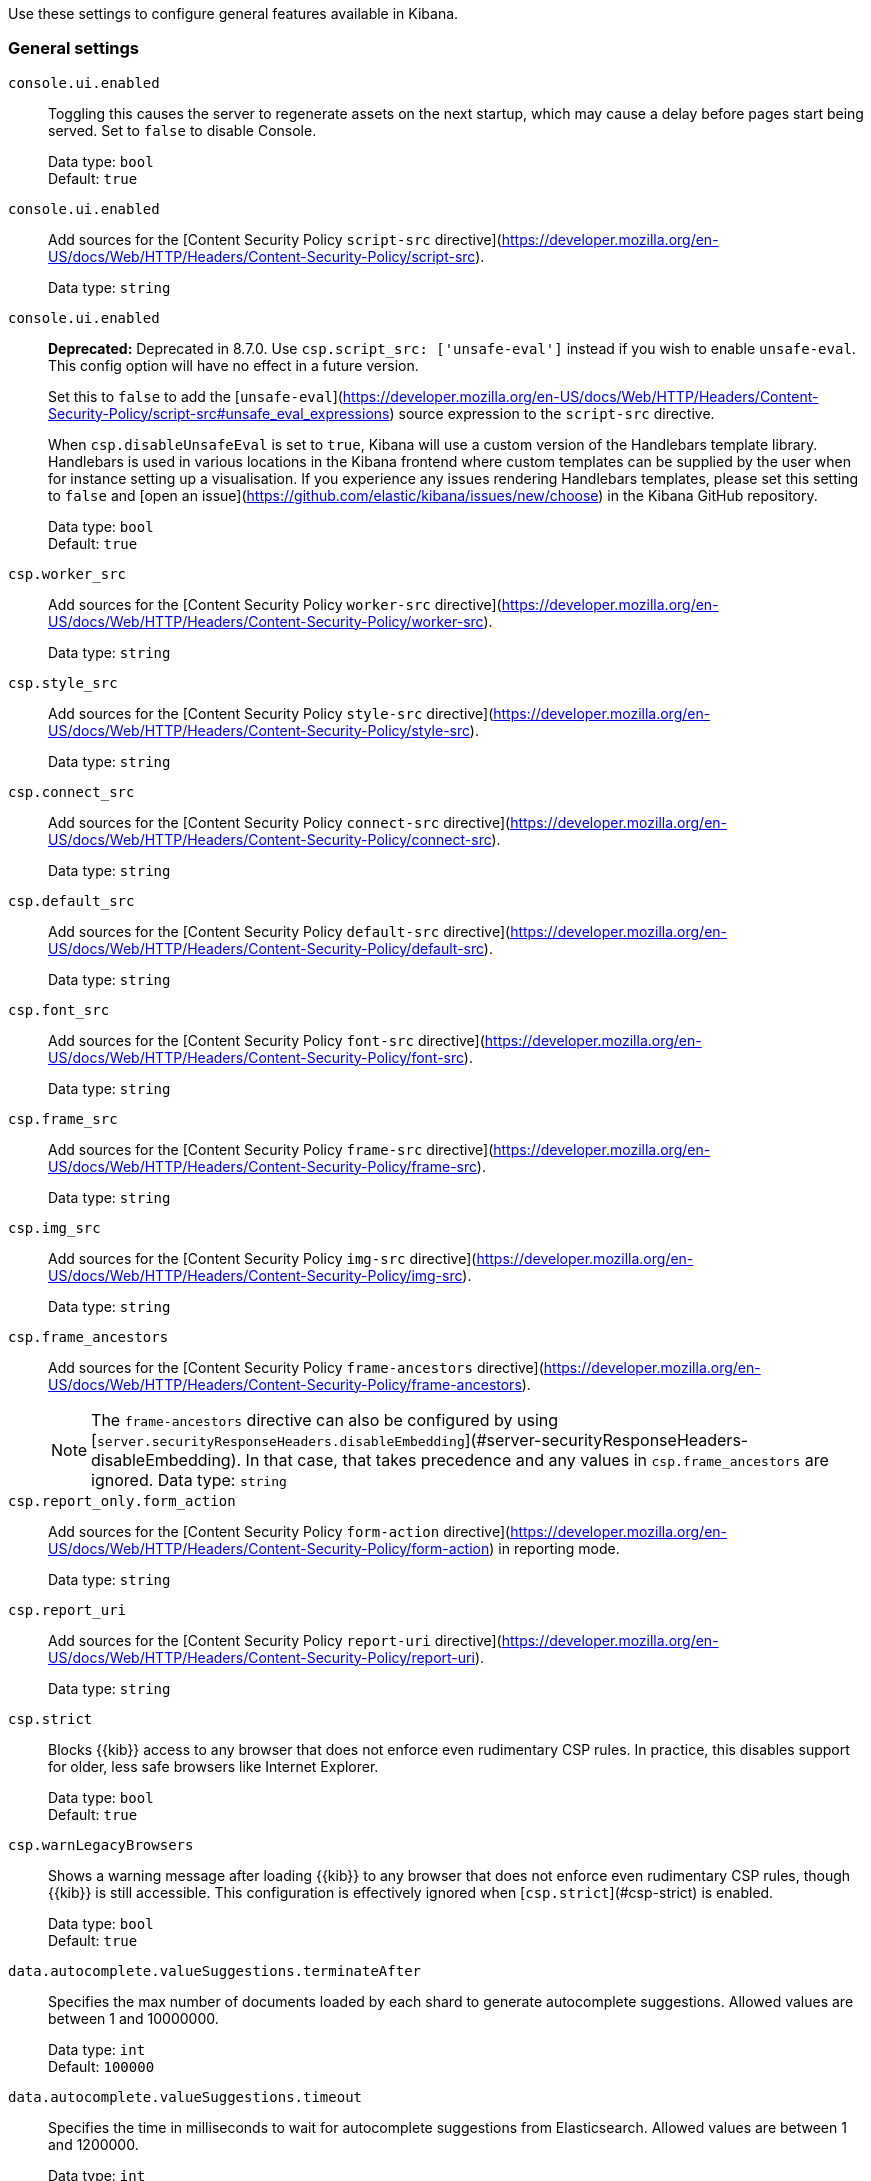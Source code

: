 
// This is a generated file; please don't update it directly.
// Instead, the updatable source for these settings can be found in kibana-general-settings.yml
// Collection: General settings in Kibana
// Product: Kibana

Use these settings to configure general features available in Kibana.



[float]
[[general-kibana-settings]]
=== General settings


`console.ui.enabled`::
+
====
Toggling this causes the server to regenerate assets on the next startup, which may cause a delay before pages start being served. Set to `false` to disable Console.

Data type: `bool` +
Default: `true` +
====

`console.ui.enabled`::
+
====
Add sources for the [Content Security Policy `script-src` directive](https://developer.mozilla.org/en-US/docs/Web/HTTP/Headers/Content-Security-Policy/script-src).

Data type: `string` +
====

`console.ui.enabled`::
+
====
**Deprecated:** Deprecated in 8.7.0. Use `csp.script_src: ['unsafe-eval']` instead if you wish to enable `unsafe-eval`. This config option will have no effect in a future version.

Set this to `false` to add the [`unsafe-eval`](https://developer.mozilla.org/en-US/docs/Web/HTTP/Headers/Content-Security-Policy/script-src#unsafe_eval_expressions) source expression to the `script-src` directive.

When `csp.disableUnsafeEval` is set to `true`, Kibana will use a custom version of the Handlebars template library. Handlebars is used in various locations in the Kibana frontend where custom templates can be supplied by the user when for instance setting up a visualisation. If you experience any issues rendering Handlebars templates, please set this setting to `false` and [open an issue](https://github.com/elastic/kibana/issues/new/choose) in the Kibana GitHub repository.

Data type: `bool` +
Default: `true` +
====

`csp.worker_src`::
+
====
Add sources for the [Content Security Policy `worker-src` directive](https://developer.mozilla.org/en-US/docs/Web/HTTP/Headers/Content-Security-Policy/worker-src).

Data type: `string` +
====

`csp.style_src`::
+
====
Add sources for the [Content Security Policy `style-src` directive](https://developer.mozilla.org/en-US/docs/Web/HTTP/Headers/Content-Security-Policy/style-src).

Data type: `string` +
====

`csp.connect_src`::
+
====
Add sources for the [Content Security Policy `connect-src` directive](https://developer.mozilla.org/en-US/docs/Web/HTTP/Headers/Content-Security-Policy/connect-src).

Data type: `string` +
====

`csp.default_src`::
+
====
Add sources for the [Content Security Policy `default-src` directive](https://developer.mozilla.org/en-US/docs/Web/HTTP/Headers/Content-Security-Policy/default-src).

Data type: `string` +
====

`csp.font_src`::
+
====
Add sources for the [Content Security Policy `font-src` directive](https://developer.mozilla.org/en-US/docs/Web/HTTP/Headers/Content-Security-Policy/font-src).

Data type: `string` +
====

`csp.frame_src`::
+
====
Add sources for the [Content Security Policy `frame-src` directive](https://developer.mozilla.org/en-US/docs/Web/HTTP/Headers/Content-Security-Policy/frame-src).

Data type: `string` +
====

`csp.img_src`::
+
====
Add sources for the [Content Security Policy `img-src` directive](https://developer.mozilla.org/en-US/docs/Web/HTTP/Headers/Content-Security-Policy/img-src).

Data type: `string` +
====

`csp.frame_ancestors`::
+
====
Add sources for the [Content Security Policy `frame-ancestors` directive](https://developer.mozilla.org/en-US/docs/Web/HTTP/Headers/Content-Security-Policy/frame-ancestors).


NOTE: The `frame-ancestors` directive can also be configured by using [`server.securityResponseHeaders.disableEmbedding`](#server-securityResponseHeaders-disableEmbedding). In that case, that takes precedence and any values in `csp.frame_ancestors` are ignored.
Data type: `string` +
====

`csp.report_only.form_action`::
+
====
Add sources for the [Content Security Policy `form-action` directive](https://developer.mozilla.org/en-US/docs/Web/HTTP/Headers/Content-Security-Policy/form-action) in reporting mode.

Data type: `string` +
====

`csp.report_uri`::
+
====
Add sources for the [Content Security Policy `report-uri` directive](https://developer.mozilla.org/en-US/docs/Web/HTTP/Headers/Content-Security-Policy/report-uri).

Data type: `string` +
====


[[csp-strict]]
`csp.strict`::
+
====
Blocks {{kib}} access to any browser that does not enforce even rudimentary CSP rules. In practice, this disables support for older, less safe browsers like Internet Explorer.

Data type: `bool` +
Default: `true` +
====

`csp.warnLegacyBrowsers`::
+
====
Shows a warning message after loading {{kib}} to any browser that does not enforce even rudimentary CSP rules, though {{kib}} is still accessible. This configuration is effectively ignored when [`csp.strict`](#csp-strict) is enabled.

Data type: `bool` +
Default: `true` +
====

`data.autocomplete.valueSuggestions.terminateAfter`::
+
====
Specifies the max number of documents loaded by each shard to generate autocomplete suggestions. Allowed values are between 1 and 10000000.

Data type: `int` +
Default: `100000` +
====

`data.autocomplete.valueSuggestions.timeout`::
+
====
Specifies the time in milliseconds to wait for autocomplete suggestions from Elasticsearch. Allowed values are between 1 and 1200000.

Data type: `int` +
Default: `1000` +
====


[[elasticsearch-maxSockets]]
`elasticsearch.maxSockets`::
+
====
The maximum number of sockets that can be used for communications with {{es}}. This setting is available in {{ecloud}} 8.2.0 and later versions.

Data type: `string` +
Default: `Infinity` +
====


[[elasticsearch-maxResponseSize]]
`elasticsearch.maxResponseSize`::
+
====
Either `false` or a `byteSize` value. When set, responses from {{es}} with a size higher than the defined limit will be rejected. This is intended to be used as a circuit-breaker mechanism to avoid memory errors in case of unexpectedly high responses coming from {{es}}.

Data type: `string` +
Default: `false` +
====


[[elasticsearch-maxIdleSockets]]
`elasticsearch.maxIdleSockets`::
+
====
The maximum number of idle sockets to keep open between {{kib}} and {{es}}. If more sockets become idle, they will be closed.

Data type: `int` +
Default: `256` +
====


[[elasticsearch-idleSocketTimeout]]
`elasticsearch.idleSocketTimeout`::
+
====
The timeout for idle sockets kept open between {{kib}} and {{es}}. If the socket is idle for longer than this timeout, it will be closed. If you have a transparent proxy between {{kib}} and {{es}} be sure to set this value lower than or equal to the proxy's timeout.

Data type: `string` +
Default: `60s` +
====

`elasticsearch.customHeaders`::
+
====
Header names and values to send to {{es}}. Any custom headers cannot be overwritten by client-side headers, regardless of the [`elasticsearch.requestHeadersWhitelist`](#elasticsearch-requestHeadersWhitelist) configuration.

Data type: `string` +
Default: `{}` +
====


[[elasticsearch-hosts]]
`elasticsearch.hosts`::
+
====
The URLs of the {{es}} instances to use for all your queries. All nodes listed here must be on the same cluster.

To enable SSL/TLS for outbound connections to {{es}}, use the `https` protocol in this setting.

Data type: `string` +
Default: `[ "http://localhost:9200" ]` +
====


[[elasticsearch-publicBaseUrl]]
`elasticsearch.publicBaseUrl`::
+
====
The URL through which Elasticsearch is publicly accessible, if any. This will be shown to users in Kibana when they need connection details for your Elasticsearch cluster.

Data type: `string` +
====


[[elasticsearch-pingTimeout]]
`elasticsearch.pingTimeout`::
+
====
Time in milliseconds to wait for {{es}} to respond to pings.

Data type: `int` +
Default: `The value of the [`elasticsearch.requestTimeout`](#elasticsearch-requestTimeout) setting` +
====


[[elasticsearch-requestHeadersWhitelist]]
`elasticsearch.requestHeadersWhitelist`::
+
====
List of {{kib}} client-side headers to send to {{es}}. To send **no** client-side headers, set this value to [] (an empty list). Removing the `authorization` header from being whitelisted means that you cannot use [basic authentication](docs-content://deploy-manage/users-roles/cluster-or-deployment-auth/kibana-authentication.md#basic-authentication) in {{kib}}.

Data type: `string` +
Default: `[ 'authorization', 'es-client-authentication' ]` +
====


[[elasticsearch-requestTimeout]]
`elasticsearch.requestTimeout`::
+
====
Time in milliseconds to wait for responses from the back end or {{es}}. This value must be a positive integer.

Data type: `int` +
Default: `30000` +
====

`elasticsearch.shardTimeout`::
+
====
Time in milliseconds for {{es}} to wait for responses from shards. Set to 0 to disable.

Data type: `int` +
Default: `30000` +
====

`elasticsearch.compression`::
+
====
Specifies whether {{kib}} should use compression for communications with {{es}}. This setting is available in {{ecloud}} 8.3.0 and later versions.

Data type: `bool` +
Default: `false` +
====

`elasticsearch.sniffInterval`::
+
====
Time in milliseconds between requests to check {{es}} for an updated list of nodes.

Data type: `int` +
====

`elasticsearch.sniffOnStart`::
+
====
Attempt to find other {{es}} nodes on startup.

Data type: `bool` +
Default: `false` +
====

`elasticsearch.sniffOnConnectionFault`::
+
====
Update the list of {{es}} nodes immediately following a connection fault.

Data type: `bool` +
Default: `false` +
====


[[elasticsearch-ssl-alwaysPresentCertificate]]
`elasticsearch.ssl.alwaysPresentCertificate`::
+
====
Controls {{kib}} behavior in regard to presenting a client certificate when requested by {{es}}. This setting applies to all outbound SSL/TLS connections to {{es}}, including requests that are proxied for end users.


WARNING: When {{es}} uses certificates to authenticate end users with a PKI realm and [`elasticsearch.ssl.alwaysPresentCertificate`](#elasticsearch-ssl-alwaysPresentCertificate) is `true`, proxied requests may be executed as the identity that is tied to the {{kib}} server.
Data type: `bool` +
Default: `false` +
====


[[elasticsearch-ssl-certificate]]
`elasticsearch.ssl.certificate`::
+
====
Use with [`elasticsearch.ssl.key`](#elasticsearch-ssl-cert-key). Paths to a PEM-encoded X.509 client certificate and its corresponding private key. These are used by {{kib}} to authenticate itself when making outbound SSL/TLS connections to {{es}}. For these settings to take effect, the `xpack.security.http.ssl.client_authentication` setting in {{es}} must be also be set to `"required"` or `"optional"` to request a client certificate from {{kib}}.


NOTE: These settings cannot be used in conjunction with [`elasticsearch.ssl.keystore.path`](#elasticsearch-ssl-keystore-path).
Data type: `string` +
====


[[elasticsearch-ssl-cert-key]]
`elasticsearch.ssl.key`::
+
====
Use with [`elasticsearch.ssl.certificate`](#elasticsearch-ssl-certificate). Paths to a PEM-encoded X.509 client certificate and its corresponding private key. These are used by {{kib}} to authenticate itself when making outbound SSL/TLS connections to {{es}}. For these settings to take effect, the `xpack.security.http.ssl.client_authentication` setting in {{es}} must be also be set to `"required"` or `"optional"` to request a client certificate from {{kib}}.


NOTE: These settings cannot be used in conjunction with [`elasticsearch.ssl.keystore.path`](#elasticsearch-ssl-keystore-path).
Data type: `string` +
====


[[elasticsearch-ssl-certificateAuthorities]]
`elasticsearch.ssl.certificateAuthorities`::
+
====
Paths to one or more PEM-encoded X.509 certificate authority (CA) certificates, which make up a trusted certificate chain for {{es}}. This chain is used by {{kib}} to establish trust when making outbound SSL/TLS connections to {{es}}.

In addition to this setting, trusted certificates may be specified via [`elasticsearch.ssl.keystore.path`](#elasticsearch-ssl-keystore-path) and/or [`elasticsearch.ssl.truststore.path`](#elasticsearch-ssl-truststore-path).

Data type: `string` +
====

`elasticsearch.ssl.keyPassphrase`::
+
====
The password that decrypts the private key that is specified via [`elasticsearch.ssl.key`](#elasticsearch-ssl-cert-key). This value is optional, as the key may not be encrypted.

Data type: `string` +
====


[[elasticsearch-ssl-keystore-path]]
`elasticsearch.ssl.keystore.path`::
+
====
Path to a PKCS#12 keystore that contains an X.509 client certificate and it’s corresponding private key. These are used by {{kib}} to authenticate itself when making outbound SSL/TLS connections to {{es}}. For this setting, you must also set the `xpack.security.http.ssl.client_authentication` setting in {{es}} to `"required"` or `"optional"` to request a client certificate from {{kib}}.

If the keystore contains any additional certificates, they are used as a trusted certificate chain for {{es}}. This chain is used by {{kib}} to establish trust when making outbound SSL/TLS connections to {{es}}. In addition to this setting, trusted certificates may be specified via [`elasticsearch.ssl.certificateAuthorities`](#elasticsearch-ssl-certificateAuthorities) and/or [`elasticsearch.ssl.truststore.path`](#elasticsearch-ssl-truststore-path).


NOTE: This setting cannot be used in conjunction with [`elasticsearch.ssl.certificate`](#elasticsearch-ssl-cert-key) or [`elasticsearch.ssl.key`](#elasticsearch-ssl-cert-key).
Data type: `string` +
====

`elasticsearch.ssl.keystore.password`::
+
====
The password that decrypts the keystore specified via [`elasticsearch.ssl.keystore.path`](#elasticsearch-ssl-keystore-path). If the keystore has no password, leave this as blank. If the keystore has an empty password, set this to `""`.

Data type: `string` +
====


[[elasticsearch-ssl-truststore-path]]
`elasticsearch.ssl.truststore.path`::
+
====
Path to a PKCS#12 trust store that contains one or more X.509 certificate authority (CA) certificates, which make up a trusted certificate chain for {{es}}. This chain is used by {{kib}} to establish trust when making outbound SSL/TLS connections to {{es}}.

In addition to this setting, trusted certificates may be specified via [`elasticsearch.ssl.certificateAuthorities`](#elasticsearch-ssl-certificateAuthorities) and/or [`elasticsearch.ssl.keystore.path`](#elasticsearch-ssl-keystore-path).

Data type: `string` +
====

`elasticsearch.ssl.truststore.password`::
+
====
The password that decrypts the trust store specified via [`elasticsearch.ssl.truststore.path`](#elasticsearch-ssl-truststore-path). If the trust store has no password, leave this as blank. If the trust store has an empty password, set this to `""`.

Data type: `string` +
====


[[elasticsearch-ssl-verificationMode]]
`elasticsearch.ssl.verificationMode`::
+
====
Controls the verification of the server certificate that {{kib}} receives when making an outbound SSL/TLS connection to {{es}}. Valid values are `"full"`, `"certificate"`, and `"none"`. Using `"full"` performs hostname verification, using `"certificate"` skips hostname verification, and using `"none"` skips verification entirely.

Data type: `string` +
Default: `full` +
====


[[elasticsearch-user-passwd]]
`elasticsearch.password`::
+
====
Use with [`elasticsearch.username`](#elasticsearch-user-username). If your {{es}} is protected with basic authentication, these settings provide the username and password that the {{kib}} server uses to perform maintenance on the {{kib}} index at startup. {{kib}} users still need to authenticate with {{es}}, which is proxied through the {{kib}} server.

Data type: `string` +
Default: `full` +
====


[[elasticsearch-user-username]]
`elasticsearch.username`::
+
====
Use with [`elasticsearch.password`](#elasticsearch-user-passwd). If your {{es}} is protected with basic authentication, these settings provide the username and password that the {{kib}} server uses to perform maintenance on the {{kib}} index at startup. {{kib}} users still need to authenticate with {{es}}, which is proxied through the {{kib}} server.

Data type: `string` +
Default: `full` +
====


[[elasticsearch-service-account-token$]]
`elasticsearch.serviceAccountToken`::
+
====
If your {{es}} is protected with basic authentication, this token provides the credentials that the {{kib}} server uses to perform maintenance on the {{kib}} index at startup. This setting is an alternative to `elasticsearch.username` and `elasticsearch.password`.

Data type: `string` +
====

`execution_context.enabled`::
+
====
Propagate request-specific metadata to Elasticsearch server by way of the `x-opaque-id` header. This setting is available in {{ecloud}} 8.1.0 and later versions.

Data type: `bool` +
====


[[logging-root]]
`logging.root`::
+
====
The `root` logger has is a [dedicated logger](docs-content://deploy-manage/monitor/logging-configuration/kibana-logging.md#dedicated-loggers) and is pre-configured. The `root` logger logs at `info` level by default. If any other logging configuration is specified, `root` *must* also be explicitly configured.

Data type: `string` +
====


[[logging-root-appenders]]
`logging.root.appenders`::
+
====
A list of logging appenders to forward the root level logger instance to.  By default `root` is configured with the `default` appender that logs to stdout with a `pattern` layout. This is the configuration that all custom loggers will use unless they’re re-configured explicitly. You can override the default behavior by configuring a different [appender](docs-content://deploy-manage/monitor/logging-configuration/kibana-logging.md#logging-appenders) to apply to `root`.

Data type: `string` +
====


[[logging-root-level]]
`logging.root.level`::
+
====
Level at which a log record should be logged. Supported levels are: *all*, *fatal*, *error*, *warn*, *info*, *debug*, *trace*, *off*. Levels are ordered from *all* (highest) to *off* and a log record will be logged it its level is higher than or equal to the level of its logger, otherwise the log record is ignored. Use this value to [change the overall log level](docs-content://deploy-manage/monitor/logging-configuration/kibana-log-settings-examples.md#change-overall-log-level).


TIP: Set to `all` to log all events, including system usage information and all requests. Set to `off` to silence all logs.  You can also use the logging [cli commands](docs-content://deploy-manage/monitor/logging-configuration/kib-advanced-logging.md#logging-cli-migration) to set log level to `verbose` or silence all logs.
Data type: `string` +
Default: `info` +


The following example shows a valid verbose `logging.root` configuration:
```text
logging:
  appenders:
    console_appender:
      type: console
      layout:
        type: pattern
        highlight: true
  root:
    appenders: [console_appender]
    level: all
```


====


[[logging-loggers]]
`logging.loggers[]`::
+
====
Allows you to [customize a specific logger instance](docs-content://deploy-manage/monitor/logging-configuration/kibana-log-settings-examples.md#customize-specific-log-records).

Data type: `string` +
====

`logging.appenders[]`::
+
====
[Appenders](docs-content://deploy-manage/monitor/logging-configuration/kibana-logging.md#logging-appenders) define how and where log messages are displayed (eg. **stdout** or console) and stored (eg. file on the disk).

Data type: `string` +
====

`map.includeElasticMapsService`::
+
====
Set to `false` to disable connections to Elastic Maps Service. When `includeElasticMapsService` is turned off, only tile layer configured by [`map.tilemap.url`](#tilemap-url) is available in [Maps](docs-content://explore-analyze/visualize/maps.md).

Data type: `bool` +
Default: `true` +
====

`map.emsUrl`::
+
====
Specifies the URL of a self hosted [{{hosted-ems}}](docs-content://explore-analyze/visualize/maps/maps-connect-to-ems.md#elastic-maps-server).

Data type: `string` +
====


[[tilemap-settings]]
`map.tilemap.options.attribution`::
+
====
The map attribution string. Provide attributions in markdown and use `\|` to delimit attributions, for example: `"[attribution 1](https://www.attribution1)\|[attribution 2](https://www.attribution2)"`.

Data type: `string` +
Default: `© [Elastic Maps Service](https://www.elastic.co/elastic-maps-service)` +
====


[[tilemap-max-zoom]]
`map.tilemap.options.maxZoom`::
+
====
The maximum zoom level.

Data type: `int` +
Default: `10` +
====


[[tilemap-min-zoom]]
`map.tilemap.options.minZoom`::
+
====
The minimum zoom level.

Data type: `int` +
Default: `1` +
====


[[tilemap-subdomains]]
`map.tilemap.options.subdomains`::
+
====
An array of subdomains used by the tile service. Specify the position of the subdomain the URL with the token `{{s}}`.

Data type: `string` +
====


[[tilemap-url]]
`map.tilemap.url`::
+
====
The URL to the service that {{kib}} uses as the default basemap in [maps](docs-content://explore-analyze/visualize/maps.md) and [vega maps](docs-content://explore-analyze/visualize/custom-visualizations-with-vega.md#vega-with-a-map). By default, {{kib}} sets a basemap from the [Elastic Maps Service](docs-content://explore-analyze/visualize/maps/maps-connect-to-ems.md), but users can point to their own Tile Map Service.

Data type: `string` +


For example: "https://tiles.elastic.co/v2/default/{{z}}/{x}/{{y}}.png?elastic_tile_service_tos=agree&my_app_name=kibana"


====

`migrations.batchSize`::
+
====
Defines the number of documents migrated at a time. The higher the value, the faster the Saved Objects migration process performs at the cost of higher memory consumption. If upgrade migrations results in {{kib}} crashing with an out of memory exception or fails due to an Elasticsearch `circuit_breaking_exception`, use a smaller `batchSize` value to reduce the memory pressure.

Data type: `int` +
Default: `1000` +
====

`migrations.discardUnknownObjects`::
+
====
Discard saved objects with unknown types during a migration. Must be set to the target version, for example: `8.4.0`. This setting is available in {{ecloud}} 8.4.0 and later versions.

Data type: `string` +
Default: `undefined` +
====

`migrations.discardCorruptObjects`::
+
====
Discard corrupt saved objects, as well as those that cause transform errors during a migration. Must be set to the target version, for example: `8.4.0`. Default: undefined. This setting is available in {{ecloud}} 8.4.0 and later versions.

Data type: `string` +
====

`migrations.maxBatchSizeBytes`::
+
====
Defines the maximum payload size for indexing batches of upgraded saved objects to avoid migrations failing due to a 413 Request Entity Too Large response from Elasticsearch. This value should be lower than or equal to your Elasticsearch cluster's `http.max_content_length` configuration option.

Data type: `string` +
Default: `100mb` +
====

`migrations.retryAttempts`::
+
====
The number of times migrations retry temporary failures, such as a network timeout, 503 status code, or `snapshot_in_progress_exception`. When upgrade migrations frequently fail after exhausting all retry attempts with a message such as `Unable to complete the [...] step after 15 attempts, terminating.`, increase the setting value.

Data type: `int` +
Default: `15` +
====

`newsfeed.enabled`::
+
====
Controls whether to enable the newsfeed system for the {{kib}} UI notification center. Set to `false` to disable the newsfeed system.

Data type: `bool` +
Default: `true` +
====

`node.roles`::
+
====


preview::[]

Indicates which roles to configure the {{kib}} process with, which will effectively run {{kib}} in different modes. Valid options are `background_tasks` and `ui`, or `*` to select all roles.

Data type: `string` +
Default: `*` +
====

`notifications.connectors.default.email`::
+
====
Choose the default email connector for user notifications. As of `8.6.0`, {{kib}} is shipping with a new notification mechanism that will send email notifications for various user actions, e.g. assigning a *Case* to a user. To enable notifications, an email connector must be [preconfigured](/reference/connectors-kibana/pre-configured-connectors.md) in the system via `kibana.yml`, and the notifications plugin must be configured to point to the ID of that connector.

Data type: `string` +
====

`ops.interval`::
+
====
Set the interval in milliseconds to sample system and process performance metrics. The minimum value is 100.

Data type: `string` +
Default: `5000` +
====


[[ops-cGroupOverrides-cpuPath]]
`ops.cGroupOverrides.cpuPath`::
+
====
Override for cgroup cpu path when mounted in a manner that is inconsistent with `/proc/self/cgroup`.

Data type: `string` +
====


[[ops-cGroupOverrides-cpuAcctPath]]
`ops.cGroupOverrides.cpuAcctPath`::
+
====
Override for cgroup cpuacct path when mounted in a manner that is inconsistent with `/proc/self/cgroup`.

Data type: `string` +
====


[[path-data]]
`path.data`::
+
====
The path where {{kib}} stores persistent data not saved in {{es}}.

Data type: `string` +
Default: `data` +
====

`permissionsPolicy.report_to`::
+
====
Add sources for the [Permissions Policy `report-to` directive](https://developer.mozilla.org/en-US/docs/Web/HTTP/Headers/Permissions-Policy).

Data type: `string` +
====

`pid.file`::
+
====
Specifies the path where {{kib}} creates the process ID file.

Data type: `string` +
====


[[savedObjects-maxImportExportSize]]
`savedObjects.maxImportExportSize`::
+
====
The maximum count of saved objects that can be imported or exported. This setting exists to prevent the {{kib}} server from running out of memory when handling large numbers of saved objects. It is recommended to only raise this setting if you are confident your server can hold this many objects in memory.

Data type: `int` +
Default: `10000` +
====


[[savedObjects-maxImportPayloadBytes]]
`savedObjects.maxImportPayloadBytes`::
+
====
The maximum byte size of a saved objects import that the {{kib}} server will accept. This setting exists to prevent the {{kib}} server from running out of memory when handling a large import payload. Note that this setting overrides the more general [`server.maxPayload`](#server-maxPayload) for saved object imports only.

Data type: `string` +
Default: `26214400` +
====


[[server-basePath]]
`server.basePath`::
+
====
Enables you to specify a path to mount {{kib}} at if you are running behind a proxy. Use the [`server.rewriteBasePath`](#server-rewriteBasePath) setting to tell {{kib}} if it should remove the basePath from requests it receives, and to prevent a deprecation warning at startup. This setting cannot end in a slash (`/`).

Data type: `string` +
====

`server.defaultRoute`::
+
====
Specifies the default route when opening Kibana. You can use this setting to modify the landing page when opening Kibana.

Data type: `string` +
====


[[$$$server-publicBaseUrl]]
`server.publicBaseUrl`::
+
====
The publicly available URL that end-users access Kibana at. Must include the protocol, hostname, port (if different than the defaults for `http` and `https`, 80 and 443 respectively), and the [`server.basePath`](#server-basePath) (when that setting is configured explicitly). This setting cannot end in a slash (`/`).

Data type: `string` +
====


[[server-compression]]
`server.compression.enabled`::
+
====
Set to `false` to disable HTTP compression for all responses.

Data type: `bool` +
Default: `true` +
====

`server.cors.enabled`::
+
====


preview::[]

Set to `true` to allow cross-origin API calls.

Data type: `string` +
Default: `false` +
====

`server.cors.allowCredentials`::
+
====


preview::[]

Set to `true` to allow browser code to access response body whenever request performed with user credentials.

Data type: `bool` +
Default: `false` +
====

`server.cors.allowOrigin`::
+
====
**Experimental:** List of origins permitted to access resources. You must specify explicit hostnames and not use `server.cors.allowOrigin: ["*"]` when `server.cors.allowCredentials: true`.

Data type: `string` +
Default: `*` +
====

`server.compression.referrerWhitelist`::
+
====
Specifies an array of trusted hostnames, such as the {{kib}} host, or a reverse proxy sitting in front of it. This determines whether HTTP compression may be used for responses, based on the request `Referer` header. This setting may not be used when [`server.compression.enabled`](#server-compression) is set to `false`.

Data type: `string` +
Default: `none` +
====

`server.compression.brotli.enabled`::
+
====
Set to `true` to enable brotli (br) compression format. This setting is available in {{ecloud}} 8.6.0 and later versions.


NOTE: Browsers not supporting brotli compression will fallback to using gzip instead. This setting may not be used when [`server.compression.enabled`](#server-compression) is set to `false`.
Data type: `bool` +
Default: `false` +
====


[[server-securityResponseHeaders-strictTransportSecurity]]
`server.securityResponseHeaders.strictTransportSecurity`::
+
====
Controls whether the [`Strict-Transport-Security`](https://developer.mozilla.org/en-US/docs/Web/HTTP/Headers/Strict-Transport-Security) header is used in all responses to the client from the {{kib}} server, and specifies what value is used. Allowed values are any text value or `null`. To disable, set to `null`.

Data type: `string` +
Default: `null` +
====


[[server-securityResponseHeaders-xContentTypeOptions]]
`server.securityResponseHeaders.xContentTypeOptions`::
+
====
Controls whether the [`X-Content-Type-Options`](https://developer.mozilla.org/en-US/docs/Web/HTTP/Headers/X-Content-Type-Options) header is used in all responses to the client from the {{kib}} server, and specifies what value is used. Allowed values are `nosniff` or `null`. To disable, set to `null`.

Data type: `string` +
Default: `nosniff` +
====


[[server-securityResponseHeaders-referrerPolicy]]
`server.securityResponseHeaders.referrerPolicy`::
+
====
Controls whether the [`Referrer-Policy`](https://developer.mozilla.org/en-US/docs/Web/HTTP/Headers/Referrer-Policy) header is used in all responses to the client from the {{kib}} server, and specifies what value is used. Allowed values are `no-referrer`, `no-referrer-when-downgrade`, `origin`, `origin-when-cross-origin`, `same-origin`, `strict-origin`, `strict-origin-when-cross-origin`, `unsafe-url`, or `null`. To disable, set to `null`.

Data type: `string` +
Default: `strict-origin-when-cross-origin` +
====


[[$$$server-securityResponseHeaders-permissionsPolicy]]
`server.securityResponseHeaders.permissionsPolicy`::
+
====


preview::[]

Controls whether the [`Permissions-Policy`](https://developer.mozilla.org/en-US/docs/Web/HTTP/Headers/Permissions-Policy) header is used in all responses to the client from the {{kib}} server, and specifies what value is used. Allowed values are any text value or `null`. Refer to the [`Permissions-Policy` documentation](https://developer.mozilla.org/en-US/docs/Web/HTTP/Headers/Permissions-Policy) for defined directives, values, and text format. To disable, set to `null`.

Data type: `string` +
Default: `camera=(), display-capture=(), fullscreen=(self), geolocation=(), microphone=(), web-share=()` +
====


[[server-securityResponseHeaders-permissionsPolicyReportOnly]]
`server.securityResponseHeaders.permissionsPolicyReportOnly`::
+
====


preview::[]

Controls whether the [`Permissions-Policy-Report-Only`](https://developer.mozilla.org/en-US/docs/Web/HTTP/Headers/Permissions-Policy) header is used in all responses to the client from the {{kib}} server, and specifies what value is used. Allowed values are any text value or `null`. Refer to the [`Permissions-Policy` documentation](https://developer.mozilla.org/en-US/docs/Web/HTTP/Headers/Permissions-Policy) for defined directives, values, and text format.

Data type: `string` +
====


[[server-securityResponseHeaders-disableEmbedding]]
`server.securityResponseHeaders.disableEmbedding`::
+
====
Controls whether the [`Content-Security-Policy`](https://developer.mozilla.org/en-US/docs/Web/HTTP/Headers/Content-Security-Policy) and [`X-Frame-Options`](https://developer.mozilla.org/en-US/docs/Web/HTTP/Headers/X-Frame-Options) headers are configured to disable embedding {{kib}} in other webpages using iframes. When set to `true`, secure headers are used to disable embedding, which adds the `frame-ancestors: 'self'` directive to the `Content-Security-Policy` response header and adds the `X-Frame-Options: SAMEORIGIN` response header.

Data type: `bool` +
Default: `false` +
====


[[server-securityResponseHeaders-crossOriginOpenerPolicy]]
`server.securityResponseHeaders.crossOriginOpenerPolicy`::
+
====
Controls whether the [`Cross-Origin-Opener-Policy`](https://developer.mozilla.org/en-US/docs/Web/HTTP/Headers/Cross-Origin-Opener-Policy) header is used in all responses to the client from the {{kib}} server, and specifies what value is used. Allowed values are `unsafe-none`, `same-origin-allow-popups`, `same-origin`, or `null`. To disable, set to `null`. This setting is available in {{ecloud}} 8.7.0 and later versions.

Data type: `string` +
Default: `same-origin` +
====

`server.customResponseHeaders`::
+
====
Header names and values to send on all responses to the client from the {{kib}} server.

Data type: `string` +
Default: `{}` +
====


[[server-shutdownTimeout]]
`server.shutdownTimeout`::
+
====
Sets the grace period for {{kib}} to attempt to resolve any ongoing HTTP requests after receiving a `SIGTERM`/`SIGINT` signal, and before shutting down. Any new HTTP requests received during this period are rejected, because the incoming socket is closed without further processing.

Data type: `string` +
Default: `30s` +
====


[[server-host]]
`server.host`::
+
====
This setting specifies the host of the back end server. To allow remote users to connect, set the value to the IP address or DNS name of the {{kib}} server. Use `0.0.0.0` to make Kibana listen on all IPs (public and private).

Data type: `string` +
Default: `localhost` +
====

`server.keepaliveTimeout`::
+
====
The number of milliseconds to wait for additional data before restarting the [`server.socketTimeout`](#server-socketTimeout) counter.

Data type: `int` +
Default: `120000` +
====


[[server-maxPayload]]
`server.maxPayload`::
+
====
The maximum payload size in bytes for incoming server requests.

Data type: `int` +
Default: `1048576` +
====

`server.name`::
+
====
A human-readable display name that identifies this {{kib}} instance.

Data type: `string` +
Default: `your-hostname` +
====


[[server-port]]
`server.port`::
+
====
{{kib}} is served by a back end server. This setting specifies the port to use.

Data type: `int` +
Default: `5601` +
====


[[$$$server-protocol]]
`server.protocol`::
+
====


preview::[]

The HTTP protocol to use, either `http1` or `http2`. Set to `http1` to opt out of `HTTP/2` support when TLS is enabled. Use of `http1` may impact browser loading performance especially for dashboards with many panels.


NOTE: By default, enabling `http2` requires a valid `h2c` configuration, meaning that TLS must be enabled via [`server.ssl.enabled`](#server-ssl-enabled) and [`server.ssl.supportedProtocols`](#server-ssl-supportedProtocols), if specified, must contain at least `TLSv1.2` or `TLSv1.3`. Strict validation of the `h2c` setup can be disabled by adding `server.http2.allowUnsecure: true` to the configuration.
Data type: `string` +
Default: `'http2' if TLS is enabled, otherwise 'http1'` +
====


[[server-rate-limiter-enabled]]
`server.rateLimiter.enabled`::
+
====


preview::[]

Enables rate-limiting of requests to the {{kib}} server based on Node.js' Event Loop Utilization. If the average event loop utilization for the specified term exceeds the configured threshold, the server will respond with a `429 Too Many Requests` status code.

Data type: `bool` +
Default: `false` +
====


[[server-rate-limiter-enabled]]
`server.rateLimiter.enabled`::
+
====
Enables rate-limiting of requests to the {{kib}} server based on Node.js' Event Loop Utilization. If the average event loop utilization for the specified term exceeds the configured threshold, the server will respond with a `429 Too Many Requests` status code.

This functionality should be used carefully as it may impact the server’s availability. The configuration options vary per environment, so it is recommended to enable this option in a testing environment first, adjust the rate-limiter configuration, and then roll it out to production.

Data type: `bool` +
Default: `false` +
====

`server.rateLimiter.elu`::
+
====
The Event Loop Utilization (ELU) threshold for rate-limiting requests to the {{kib}} server. The ELU is a value between 0 and 1, representing the average event loop utilization over the specified term. If the average ELU exceeds this threshold, the server will respond with a `429 Too Many Requests` status code.

In a multi-instance environment with autoscaling, this value is usually between 0.6 and 0.8 to give the autoscaler enough time to react. This value can be higher in a single-instance environment but should not exceed 1.0. In general, the lower the value, the more aggressive the rate limiting. And the highest possible option should be used to prevent the {{kib}} server from being terminated.

Data type: `float` +
====

`server.rateLimiter.term`::
+
====
This value is one of `short`, `medium`, or `long`, representing the term over which the average event loop utilization is calculated. It uses exponential moving averages (EMA) to smooth out the utilization values. Each term corresponds to `15s`, `30s`, and `60s`, respectively.

The term value also changes the way the rate limiter sees the trend in the load:

* `short`: `elu.short > server.rateLimiter.term`;

* `medium`: `elu.short > server.rateLimiter.elu AND elu.medium > server.rateLimiter.elu`;

* `long`: `elu.short > server.rateLimiter.elu AND elu.medium > server.rateLimiter.elu AND elu.long > server.rateLimiter.elu`.

This behavior prevents requests from being throttled if the load starts decreasing. In general, the shorter the term, the more aggressive the rate limiting. In the multi-instance environment, the `medium` term makes the most sense as it gives the {{kib}} server enough time to spin up a new instance and prevents the existing instances from being terminated.

Data type: `enum` +

Options:

* `short` - 15s
* `medium` - 30s
* `long` - 60s

====


[[server-requestId-allowFromAnyIp]]
`server.requestId.allowFromAnyIp`::
+
====
Sets whether or not the `X-Opaque-Id` header should be trusted from any IP address for identifying requests in logs and forwarded to Elasticsearch.

Data type: `bool` +
====

`server.requestId.ipAllowlist`::
+
====
A list of IPv4 and IPv6 address which the `X-Opaque-Id` header should be trusted from. Normally this would be set to the IP addresses of the load balancers or reverse-proxy that end users use to access Kibana. If any are set, [`server.requestId.allowFromAnyIp`](#server-requestId-allowFromAnyIp) must also be set to `false.`

Data type: `string` +
====


[[server-rewriteBasePath]]
`server.rewriteBasePath`::
+
====
Specifies whether {{kib}} should rewrite requests that are prefixed with [`server.basePath`](#server-basePath) or require that they are rewritten by your reverse proxy.

Data type: `bool` +
Default: `false` +
====


[[server-socketTimeout]]
`server.socketTimeout`::
+
====
The number of milliseconds to wait before closing an inactive socket.

Data type: `int` +
Default: `120000` +
====


[[server-payloadTimeout]]
`server.payloadTimeout`::
+
====
Sets the maximum time allowed for the client to transmit the request payload (body) before giving up and responding with a Request Timeout (408) error response.

Data type: `int` +
Default: `20000` +
====


[[server-ssl-cert]]
`server.ssl.certificate`::
+
====
Use with [`server.ssl.key`](#server-ssl-cert-key). Paths to a PEM-encoded X.509 server certificate and its corresponding private key. These are used by {{kib}} to establish trust when receiving inbound SSL/TLS connections from users.


NOTE: These settings cannot be used in conjunction with [`server.ssl.keystore.path`](#server-ssl-keystore-path).
Data type: `string` +
====


[[server-ssl-cert-key]]
`server.ssl.key`::
+
====
Use with [`server.ssl.certificate`](#server-ssl-cert). Paths to a PEM-encoded X.509 server certificate and its corresponding private key. These are used by {{kib}} to establish trust when receiving inbound SSL/TLS connections from users.


NOTE: These settings cannot be used in conjunction with [`server.ssl.keystore.path`](#server-ssl-keystore-path).
Data type: `string` +
====


[[server-ssl-certificateAuthorities]]
`server.ssl.certificateAuthorities`::
+
====
Paths to one or more PEM-encoded X.509 certificate authority (CA) certificates which make up a trusted certificate chain for {{kib}}. This chain is used by {{kib}} to establish trust when receiving inbound SSL/TLS connections from end users. If PKI authentication is enabled, this chain is also used by {{kib}} to verify client certificates from end users.

In addition to this setting, trusted certificates may be specified via [`server.ssl.keystore.path`](#server-ssl-keystore-path) and/or [`server.ssl.truststore.path`](#server-ssl-truststore-path).

Data type: `string` +
====


[[server-ssl-cipherSuites]]
`server.ssl.cipherSuites`::
+
====
Details on the format, and the valid options, are available via the [OpenSSL cipher list format documentation](https://www.openssl.org/docs/man1.1.1/man1/ciphers.md#CIPHER-LIST-FORMAT).

Data type: `string` +
Default: `TLS_AES_256_GCM_SHA384 TLS_CHACHA20_POLY1305_SHA256 TLS_AES_128_GCM_SHA256 ECDHE-RSA-AES128-GCM-SHA256, ECDHE-ECDSA-AES128-GCM-SHA256, ECDHE-RSA-AES256-GCM-SHA384, ECDHE-ECDSA-AES256-GCM-SHA384, DHE-RSA-AES128-GCM-SHA256, ECDHE-RSA-AES128-SHA256, DHE-RSA-AES128-SHA256, ECDHE-RSA-AES256-SHA384, DHE-RSA-AES256-SHA384, ECDHE-RSA-AES256-SHA256, DHE-RSA-AES256-SHA256, HIGH,!aNULL, !eNULL, !EXPORT, !DES, !RC4, !MD5, !PSK, !SRP, !CAMELLIA` +
====

`server.ssl.clientAuthentication`::
+
====
Controls the behavior in {{kib}} for requesting a certificate from client connections.

Data type: `enum` +

Options:

* `required` - Refuses to establish the connection unless a client presents a certificate.
* `optional` - Allows a client to present a certificate if it has one.
* `none` - Prevents a client from presenting a certificate.

Default: `none` +
====


[[server-ssl-enabled]]
`server.ssl.enabled`::
+
====
Enables SSL/TLS for inbound connections to {{kib}}. When set to `true`, a certificate and its corresponding private key must be provided. These can be specified via [`server.ssl.keystore.path`](#server-ssl-keystore-path) or the combination of [`server.ssl.certificate`](#server-ssl-cert-key) and [`server.ssl.key`](#server-ssl-cert-key).

Data type: `bool` +
Default: `false` +
====

`server.ssl.keyPassphrase`::
+
====
The password that decrypts the private key that is specified via [`server.ssl.key`](#server-ssl-cert-key). This value is optional, as the key may not be encrypted.

Data type: `string` +
====


[[server-ssl-keystore-path]]
`server.ssl.keystore.path`::
+
====
Path to a PKCS#12 keystore that contains an X.509 server certificate and its corresponding private key. If the keystore contains any additional certificates, those will be used as a trusted certificate chain for {{kib}}. All of these are used by {{kib}} to establish trust when receiving inbound SSL/TLS connections from end users. The certificate chain is also used by {{kib}} to verify client certificates from end users when PKI authentication is enabled.

In addition to this setting, trusted certificates may be specified via [`server.ssl.certificateAuthorities`](#server-ssl-certificateAuthorities) and/or [`server.ssl.truststore.path`](#server-ssl-truststore-path).


NOTE: This setting cannot be used in conjunction with [`server.ssl.certificate`](#server-ssl-cert-key) or [`server.ssl.key`](#server-ssl-cert-key).
Data type: `string` +
====

`server.ssl.keystore.password`::
+
====
The password that will be used to decrypt the keystore specified via [`server.ssl.keystore.path`](#server-ssl-keystore-path). If the keystore has no password, leave this unset. If the keystore has an empty password, set this to `""`.

Data type: `string` +
====


[[server-ssl-truststore-path]]
`server.ssl.truststore.path`::
+
====
Path to a PKCS#12 trust store that contains one or more X.509 certificate authority (CA) certificates which make up a trusted certificate chain for {{kib}}. This chain is used by {{kib}} to establish trust when receiving inbound SSL/TLS connections from end users. If PKI authentication is enabled, this chain is also used by {{kib}} to verify client certificates from end users.

In addition to this setting, trusted certificates may be specified via [`server.ssl.certificateAuthorities`](#server-ssl-certificateAuthorities) and/or [`server.ssl.keystore.path`](#server-ssl-keystore-path).

Data type: `string` +
====

`server.ssl.truststore.password`::
+
====
The password that will be used to decrypt the trust store specified via [`server.ssl.truststore.path`](#server-ssl-truststore-path). If the trust store has no password, leave this unset. If the trust store has an empty password, set this to `""`.

Data type: `string` +
====

`server.ssl.redirectHttpFromPort`::
+
====
{{kib}} binds to this port and redirects all http requests to https over the port configured as [`server.port`](#server-port).

Data type: `int` +
====


[[server-ssl-supportedProtocols]]
`server.ssl.supportedProtocols`::
+
====
An array of supported protocols with versions. Valid protocols: `TLSv1`, `TLSv1.1`, `TLSv1.2`, `TLSv1.3`. Enabling `TLSv1.1` would require both setting the `--tls-min-1.1` option in the `node.options` configuration and adding `TLSv1.1` to `server.ssl.supportedProtocols`. `HTTP/2` requires the use of minimum `TLSv1.2` for secure connections.

Data type: `string` +
Default: `TLSv1.2, TLSv1.3` +
====


[[server-uuid]]
`server.uuid`::
+
====
The unique identifier for this {{kib}} instance. It must be a valid UUIDv4. It gets automatically generated on the first startup if not specified and persisted in the `data` path.

Data type: `string` +
====


[[settings-xsrf-allowlist]]
`server.xsrf.allowlist`::
+
====
It is not recommended to disable protections for arbitrary API endpoints. Instead, supply the `kbn-xsrf` header. The [`server.xsrf.allowlist`](#settings-xsrf-allowlist) setting requires the following format:

```text

*Default: [ ]* An array of API endpoints which should be exempt from Cross-Site Request Forgery ("XSRF") protections.

```

This setting is available in {{ecloud}} 8.0.0 and later versions.

Data type: `string` +
====


[[settings-xsrf-disableProtection]]
`server.xsrf.disableProtection`::
+
====
Setting this to `true` will completely disable Cross-site request forgery protection in Kibana. This is not recommended.

Data type: `bool` +
Default: `false` +
====

`status.allowAnonymous`::
+
====
If authentication is enabled, setting this to `true` enables unauthenticated users to access the {{kib}} server status API and status page.

Data type: `bool` +
Default: `false` +
====


[[telemetry-allowChangingOptInStatus]]
`telemetry.allowChangingOptInStatus`::
+
====
When `false`, users cannot change the opt-in status through [Advanced Settings](/reference/advanced-settings.md), and {{kib}} only looks at the value of [`telemetry.optIn`](#settings-telemetry-optIn) to determine whether to send telemetry data or not.

Data type: `bool` +
Default: `true` +
====


[[settings-telemetry-optIn]]
`telemetry.optIn`::
+
====
Set to `false` to stop sending any telemetry data to Elastic. Reporting your cluster statistics helps us improve your user experience. When `false`, the telemetry data is never sent to Elastic.<br>

This setting can be changed at any time in [Advanced Settings](/reference/advanced-settings.md). To prevent users from changing it, set [`telemetry.allowChangingOptInStatus`](#telemetry-allowChangingOptInStatus) to `false`.

Data type: `string` +
Default: `true` +
====

`unifiedSearch.autocomplete.valueSuggestions.timeout`::
+
====
Time in milliseconds to wait for autocomplete suggestions from {{es}}. This value must be a whole number greater than zero.

Data type: `int` +
Default: `1000` +
====

`unifiedSearch.autocomplete.valueSuggestions.terminateAfter`::
+
====
Maximum number of documents loaded by each shard to generate autocomplete suggestions. This value must be a whole number greater than zero.


NOTE: To reload the logging settings, send a SIGHUP signal to {{kib}}. For more logging configuration options, see the [Configure Logging in {{kib}}](docs-content://deploy-manage/monitor/logging-configuration/kibana-logging.md) guide.
Data type: `string` +
Default: `100000` +
====

`vega.enableExternalUrls`::
+
====
Set to `true` to allow Vega vizualizations to use data from sources other than the linked Elasticsearch cluster. In version 8.0 and later, the `vega.enableExternalUrls` is not supported. Use `vis_type_vega.enableExternalUrls` instead.

Data type: `bool` +
====

`vis_type_table.legacyVisEnabled`::
+
====
For 7.x versions version 7.11 and later, a new version of the datatable visualization is used. Set to `true` to enable the legacy version. In version 8.0 and later, the old implementation is removed and this setting is no longer supported.

Data type: `bool` +
====

`vis_type_vega.enableExternalUrls`::
+
====
Set this value to true to allow Vega to use any URL to access external data sources and images. When false, Vega can only get data from {{es}}.

Data type: `bool` +
Default: `false` +
====

`xpack.ccr.ui.enabled`::
+
====
Set this value to false to disable the Cross-Cluster Replication UI.

Data type: `bool` +
Default: `true` +
====


[[settings-explore-data-in-context]]
`xpack.discoverEnhanced.actions.exploreDataInContextMenu.enabled`::
+
====
Enables the **Explore underlying data** option that allows you to open **Discover** from a dashboard panel and view the panel data.

When you create visualizations using the **Lens** drag-and-drop editor, you can use the toolbar to open and explore your data in **Discover**. For more information, check out [Explore the data in Discover](docs-content://explore-analyze/visualize/lens.md#explore-lens-data-in-discover).

Data type: `bool` +
Default: `false` +
====


[[$$$settings-explore-data-in-chart]]
`pack.discoverEnhanced.actions.exploreDataInChart.enabled`::
+
====
Enables you to view the underlying documents in a data series from a dashboard panel.

Data type: `bool` +
Default: `false` +
====


[[settings-explore-data-in-chart]]
`xpack.discoverEnhanced.actions.exploreDataInChart.enabled`::
+
====
Enables you to view the underlying documents in a data series from a dashboard panel.

Data type: `bool` +
Default: `false` +
====

`xpack.ilm.ui.enabled`::
+
====
Set this value to false to disable the Index Lifecycle Policies UI.

Data type: `bool` +
Default: `true` +
====

`xpack.index_management.ui.enabled`::
+
====
Set this value to false to disable the Index Management UI.

Data type: `bool` +
Default: `true` +
====

`xpack.license_management.ui.enabled`::
+
====
Set this value to false to disable the License Management UI.

Data type: `bool` +
Default: `true` +
====

`xpack.remote_clusters.ui.enabled`::
+
====
Set this value to false to disable the Remote Clusters UI.

Data type: `bool` +
Default: `true` +
====

`xpack.rollup.ui.enabled`::
+
====
**Deprecated:** Deprecated in 8.11.0.

Set this value to false to disable the Rollup Jobs UI.


WARNING: Rollups are deprecated and will be removed in a future version. Use [downsampling](docs-content://manage-data/data-store/data-streams/downsampling-time-series-data-stream.md) instead.
Data type: `bool` +
Default: `true` +
====

`xpack.securitySolution.maxUploadResponseActionFileBytes`::
+
====
Allow to configure the max file upload size for use with the Upload File Repsonse action available with the Defend Integration. To learn more, check [Endpoint Response actions](docs-content://solutions/security/endpoint-response-actions.md). This setting is available in {{ecloud}} 8.9.0 and later versions.

Data type: `bool` +
====

`xpack.snapshot_restore.ui.enabled`::
+
====
Set this value to false to disable the Snapshot and Restore UI.

Data type: `bool` +
Default: `true` +
====

`xpack.upgrade_assistant.ui.enabled`::
+
====
Set this value to false to disable the Upgrade Assistant UI.

Data type: `bool` +
Default: `true` +
====


